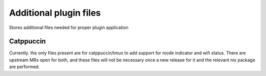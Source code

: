 Additional plugin files
#######################

Stores additional files needed for proper plugin application

Catppuccin
==========

Currently. the only files present are for catppuccin/tmux to add support for mode
indicator and wifi status. There are upstream MRs open for both, and these files will
not be necessary once a new release for it and the relevant nix package are performed.
